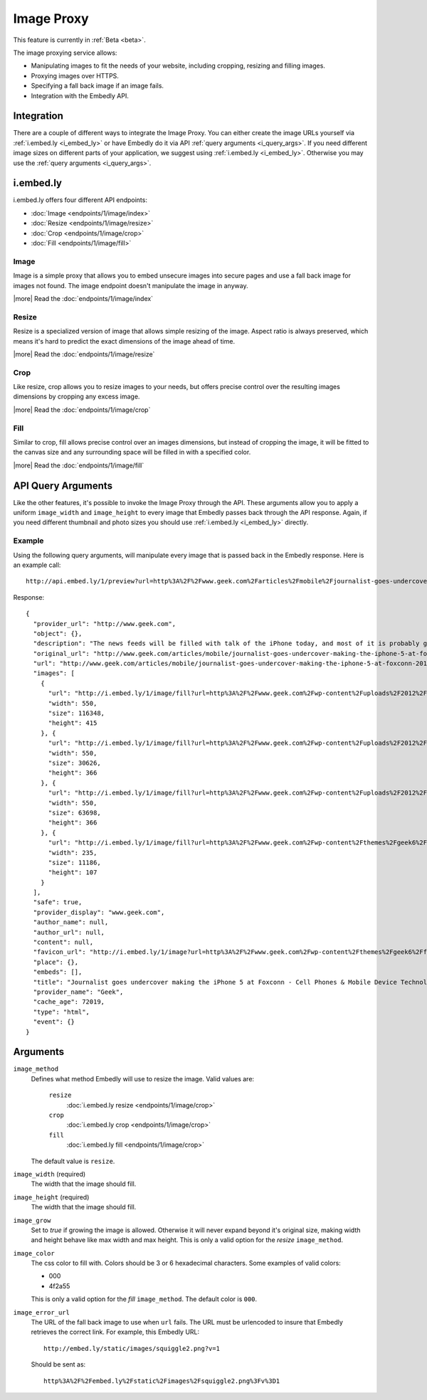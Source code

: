 Image Proxy
===========

This feature is currently in :ref:`Beta <beta>`.

The image proxying service allows:

* Manipulating images to fit the needs of your website, including cropping,
  resizing and filling images.
* Proxying images over HTTPS.
* Specifying a fall back image if an image fails.
* Integration with the Embedly API.

Integration
-----------
There are a couple of different ways to integrate the Image Proxy. You can
either create the image URLs yourself via :ref:`i.embed.ly <i_embed_ly>` or
have Embedly do it via API :ref:`query arguments <i_query_args>`. If you need
different image sizes on different parts of your application, we suggest using
:ref:`i.embed.ly <i_embed_ly>`. Otherwise you may use the :ref:`query arguments
<i_query_args>`.


.. _i_embed_ly:

i.embed.ly
----------
i.embed.ly offers four different API endpoints:

* :doc:`Image <endpoints/1/image/index>`
* :doc:`Resize <endpoints/1/image/resize>`
* :doc:`Crop <endpoints/1/image/crop>`
* :doc:`Fill <endpoints/1/image/fill>`

Image
^^^^^

Image is a simple proxy that allows you to embed unsecure images into secure
pages and use a fall back image for images not found. The image endpoint
doesn't manipulate the image in anyway.

|more| Read the :doc:`endpoints/1/image/index`

Resize
^^^^^^

Resize is a specialized version of image that allows simple resizing of the
image. Aspect ratio is always preserved, which means it's hard to predict the
exact dimensions of the image ahead of time.

|more| Read the :doc:`endpoints/1/image/resize`

Crop
^^^^

Like resize, crop allows you to resize images to your needs, but offers precise
control over the resulting images dimensions by cropping any excess image.

|more| Read the :doc:`endpoints/1/image/crop`

Fill
^^^^

Similar to crop, fill allows precise control over an images dimensions, but
instead of cropping the image, it will be fitted to the canvas size and any
surrounding space will be filled in with a specified color.

|more| Read the :doc:`endpoints/1/image/fill`


.. _i_query_args:

API Query Arguments
-------------------
Like the other features, it's possible to invoke the Image Proxy through the
API. These arguments allow you to apply a uniform ``image_width`` and
``image_height`` to every image that Embedly passes back through the API
response. Again, if you need different thumbnail and photo sizes you should use
:ref:`i.embed.ly <i_embed_ly>` directly.

Example
^^^^^^^
Using the following query arguments, will manipulate every image that is passed
back in the Embedly response. Here is an example call::

  http://api.embed.ly/1/preview?url=http%3A%2F%2Fwww.geek.com%2Farticles%2Fmobile%2Fjournalist-goes-undercover-making-the-iphone-5-at-foxconn-20120912%2F&image_height=100&image_method=fill&image_error_url=http%3A%2F%2Fmedia.tumblr.com%2Ftumblr_m9e0vfpA7K1qkbsaa.jpg&image_width=100&key=key

Response::

  {
    "provider_url": "http://www.geek.com",
    "object": {},
    "description": "The news feeds will be filled with talk of the iPhone today, and most of it is probably going to be positive. However, the Chinese new agency Shanghai Evening Post has posted a pretty scathing review of the working conditions at Foxconn, and in particular the iPhone 5 production line.",
    "original_url": "http://www.geek.com/articles/mobile/journalist-goes-undercover-making-the-iphone-5-at-foxconn-20120912/",
    "url": "http://www.geek.com/articles/mobile/journalist-goes-undercover-making-the-iphone-5-at-foxconn-20120912/",
    "images": [
      {
        "url": "http://i.embed.ly/1/image/fill?url=http%3A%2F%2Fwww.geek.com%2Fwp-content%2Fuploads%2F2012%2F09%2Ffoxconn_undercover_01.jpg&key=7ddc31df2ff94c4a45337966a69fa27e&color=000&width=100&height=100&errorUrl=http%3A%2F%2Fmedia.tumblr.com%2Ftumblr_m9e0vfpA7K1qkbsaa.jpg",
        "width": 550,
        "size": 116348,
        "height": 415
      }, {
        "url": "http://i.embed.ly/1/image/fill?url=http%3A%2F%2Fwww.geek.com%2Fwp-content%2Fuploads%2F2012%2F09%2Ffoxconn_undercover_03.jpg&key=7ddc31df2ff94c4a45337966a69fa27e&color=000&width=100&height=100&errorUrl=http%3A%2F%2Fmedia.tumblr.com%2Ftumblr_m9e0vfpA7K1qkbsaa.jpg",
        "width": 550,
        "size": 30626,
        "height": 366
      }, {
        "url": "http://i.embed.ly/1/image/fill?url=http%3A%2F%2Fwww.geek.com%2Fwp-content%2Fuploads%2F2012%2F09%2Ffoxconn_undercover_02.jpg&key=7ddc31df2ff94c4a45337966a69fa27e&color=000&width=100&height=100&errorUrl=http%3A%2F%2Fmedia.tumblr.com%2Ftumblr_m9e0vfpA7K1qkbsaa.jpg",
        "width": 550,
        "size": 63698,
        "height": 366
      }, {
        "url": "http://i.embed.ly/1/image/fill?url=http%3A%2F%2Fwww.geek.com%2Fwp-content%2Fthemes%2Fgeek6%2Fimages%2FGeek-site-logo.png&key=7ddc31df2ff94c4a45337966a69fa27e&color=000&width=100&height=100&errorUrl=http%3A%2F%2Fmedia.tumblr.com%2Ftumblr_m9e0vfpA7K1qkbsaa.jpg",
        "width": 235,
        "size": 11186,
        "height": 107
      }
    ],
    "safe": true,
    "provider_display": "www.geek.com",
    "author_name": null,
    "author_url": null,
    "content": null,
    "favicon_url": "http://i.embed.ly/1/image?url=http%3A%2F%2Fwww.geek.com%2Fwp-content%2Fthemes%2Fgeek6%2Ffavicon.ico&key=7ddc31df2ff94c4a45337966a69fa27e",
    "place": {},
    "embeds": [],
    "title": "Journalist goes undercover making the iPhone 5 at Foxconn - Cell Phones & Mobile Device Technology News & Updates | Geek.com",
    "provider_name": "Geek",
    "cache_age": 72019,
    "type": "html",
    "event": {}
  }


Arguments
---------

``image_method``
  Defines what method Embedly will use to resize the image. Valid values are:

    ``resize``
      :doc:`i.embed.ly resize <endpoints/1/image/crop>`
    ``crop``
      :doc:`i.embed.ly crop <endpoints/1/image/crop>`
    ``fill``
      :doc:`i.embed.ly fill <endpoints/1/image/crop>`

  The default value is ``resize``.

``image_width`` (required)
  The width that the image should fill.

``image_height`` (required)
  The width that the image should fill.

``image_grow``
  Set to `true` if growing the image is allowed. Otherwise it will never expand
  beyond it's original size, making width and height behave like max width and
  max height. This is only a valid option for the `resize` ``image_method``.

``image_color``
  The css color to fill with. Colors should be 3 or 6 hexadecimal characters.
  Some examples of valid colors:

  * 000
  * 4f2a55

  This is only a valid option for the `fill` ``image_method``. The default
  color is ``000``.

``image_error_url``
  The URL of the fall back image to use when ``url`` fails. The URL must be
  urlencoded to insure that Embedly retrieves the correct link. For example,
  this Embedly URL::

    http://embed.ly/static/images/squiggle2.png?v=1

  Should be sent as::

    http%3A%2F%2Fembed.ly%2Fstatic%2Fimages%2Fsquiggle2.png%3Fv%3D1

